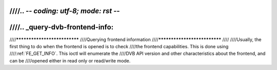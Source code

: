 ////.. -*- coding: utf-8; mode: rst -*-
////
////.. _query-dvb-frontend-info:
////
////*****************************
////Querying frontend information
////*****************************
////
////Usually, the first thing to do when the frontend is opened is to check
////the frontend capabilities. This is done using
////:ref:`FE_GET_INFO`. This ioctl will enumerate the
////DVB API version and other characteristics about the frontend, and can be
////opened either in read only or read/write mode.

